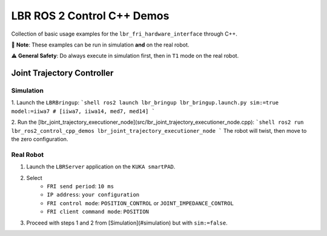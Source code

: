 LBR ROS 2 Control C++ Demos
===========================
Collection of basic usage examples for the ``lbr_fri_hardware_interface`` through C++.

🙌 **Note**: These examples can be run in simulation **and** on the real robot.

⚠️ **General Safety**: Do always execute in simulation first, then in ``T1`` mode on the real robot.

Joint Trajectory Controller
---------------------------
Simulation
~~~~~~~~~~
1. Launch the ``LBRBringup``:
```shell
ros2 launch lbr_bringup lbr_bringup.launch.py sim:=true model:=iiwa7 # [iiwa7, iiwa14, med7, med14]
```

2. Run the [lbr_joint_trajectory_executioner_node](src/lbr_joint_trajectory_executioner_node.cpp):
```shell
ros2 run lbr_ros2_control_cpp_demos lbr_joint_trajectory_executioner_node
```
The robot will twist, then move to the zero configuration.

Real Robot
~~~~~~~~~~
1. Launch the ``LBRServer`` application on the ``KUKA smartPAD``.
2. Select
    - ``FRI send period``: ``10 ms``
    - ``IP address``: ``your configuration``
    - ``FRI control mode``: ``POSITION_CONTROL`` or ``JOINT_IMPEDANCE_CONTROL``
    - ``FRI client command mode``: ``POSITION``
3. Proceed with steps 1 and 2 from [Simulation](#simulation) but with ``sim:=false``.

